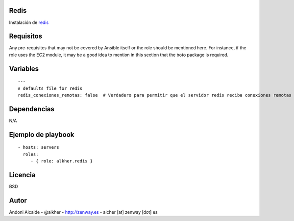 *****
Redis
*****

Instalación de redis_ 

**********
Requisitos
**********

Any pre-requisites that may not be covered by Ansible itself or the role should be mentioned here. For instance, if the role uses the EC2 module, it may be a good idea to mention in this section that the boto package is required.

*********
Variables
*********

::

	---
	# defaults file for redis
	redis_conexiones_remotas: false  # Verdadero para permitir que el servidor redis reciba conexiones remotas (por defecto false)

************
Dependencias
************

N/A

*******************
Ejemplo de playbook
*******************

::

    - hosts: servers
      roles:
         - { role: alkher.redis }

********
Licencia
********

BSD

*****
Autor
*****

Andoni Alcalde
- @alkher
- http://zenway.es
- alcher [at] zenway [dot] es


.. _redis: http://redis.io/